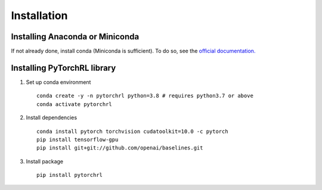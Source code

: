 Installation
============

Installing Anaconda or Miniconda
--------------------------------

If not already done, install conda (Miniconda is sufficient). To do so, see the `official documentation. <https://docs.conda.io/projects/conda/en/latest/user-guide/install/>`_

Installing PyTorchRL library
----------------------------

1. Set up conda environment ::

    conda create -y -n pytorchrl python=3.8 # requires python3.7 or above
    conda activate pytorchrl

2. Install dependencies ::

    conda install pytorch torchvision cudatoolkit=10.0 -c pytorch
    pip install tensorflow-gpu
    pip install git+git://github.com/openai/baselines.git

3. Install package ::

    pip install pytorchrl
